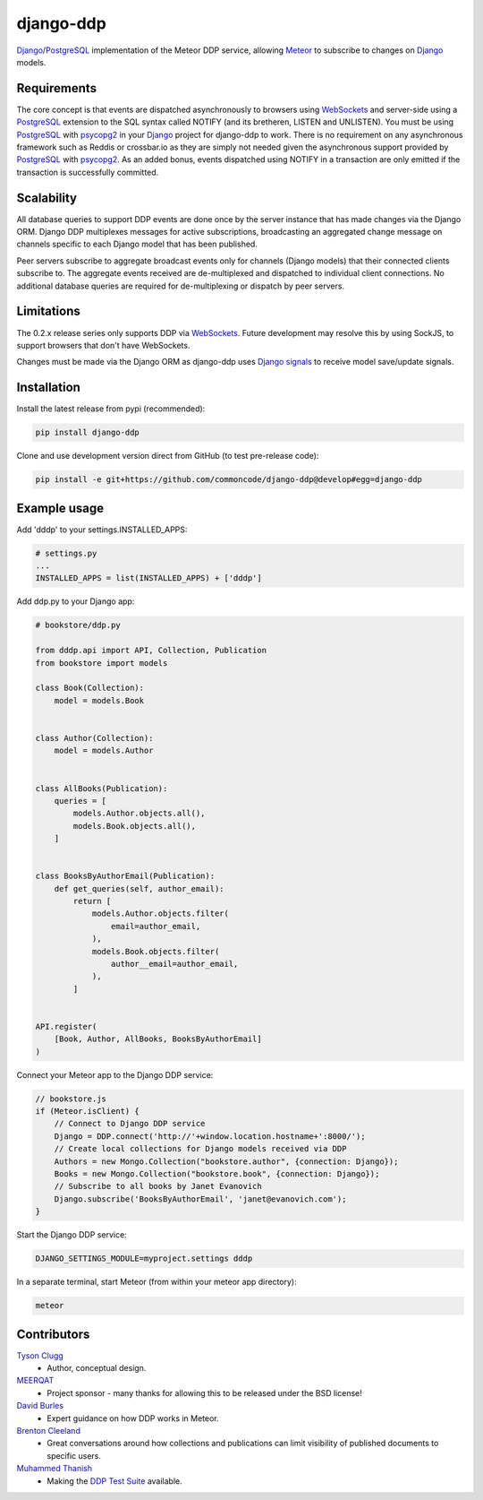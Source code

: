 django-ddp
==========

Django_/PostgreSQL_ implementation of the Meteor DDP service, allowing Meteor_ to subscribe to changes on Django_ models.


Requirements
------------
The core concept is that events are dispatched asynchronously to browsers using WebSockets_ and server-side using a PostgreSQL_ extension to the SQL syntax called NOTIFY (and its bretheren, LISTEN and UNLISTEN).  You must be using PostgreSQL_ with psycopg2_ in your Django_ project for django-ddp to work.  There is no requirement on any asynchronous framework such as Reddis or crossbar.io as they are simply not needed given the asynchronous support provided by PostgreSQL_ with psycopg2_.  As an added bonus, events dispatched using NOTIFY in a transaction are only emitted if the transaction is successfully committed.


Scalability
-----------
All database queries to support DDP events are done once by the server instance that has made changes via the Django ORM.  Django DDP multiplexes messages for active subscriptions, broadcasting an aggregated change message on channels specific to each Django model that has been published.

Peer servers subscribe to aggregate broadcast events only for channels (Django models) that their connected clients subscribe to.  The aggregate events received are de-multiplexed and dispatched to individual client connections.  No additional database queries are required for de-multiplexing or dispatch by peer servers.


Limitations
-----------
The 0.2.x release series only supports DDP via WebSockets_.  Future
development may resolve this by using SockJS, to support browsers that
don't have WebSockets.

Changes must be made via the Django ORM as django-ddp uses `Django signals`_ to receive model save/update signals.


Installation
------------

Install the latest release from pypi (recommended):

.. code:: sh

    pip install django-ddp

Clone and use development version direct from GitHub (to test pre-release code):

.. code:: sh

    pip install -e git+https://github.com/commoncode/django-ddp@develop#egg=django-ddp


Example usage
-------------

Add 'dddp' to your settings.INSTALLED_APPS:

.. code:: python

    # settings.py
    ...
    INSTALLED_APPS = list(INSTALLED_APPS) + ['dddp']

Add ddp.py to your Django app:

.. code:: python

    # bookstore/ddp.py
    
    from dddp.api import API, Collection, Publication
    from bookstore import models
    
    class Book(Collection):
        model = models.Book
    
    
    class Author(Collection):
        model = models.Author
    
    
    class AllBooks(Publication):
        queries = [
            models.Author.objects.all(),
            models.Book.objects.all(),
        ]
    
    
    class BooksByAuthorEmail(Publication):
        def get_queries(self, author_email):
            return [
                models.Author.objects.filter(
                    email=author_email,
                ),
                models.Book.objects.filter(
                    author__email=author_email,
                ),
            ]
    
    
    API.register(
        [Book, Author, AllBooks, BooksByAuthorEmail]
    )

Connect your Meteor app to the Django DDP service:

.. code:: javascript

    // bookstore.js
    if (Meteor.isClient) {
        // Connect to Django DDP service
        Django = DDP.connect('http://'+window.location.hostname+':8000/');
        // Create local collections for Django models received via DDP
        Authors = new Mongo.Collection("bookstore.author", {connection: Django});
        Books = new Mongo.Collection("bookstore.book", {connection: Django});
        // Subscribe to all books by Janet Evanovich
        Django.subscribe('BooksByAuthorEmail', 'janet@evanovich.com');
    }

Start the Django DDP service:

.. code:: sh

    DJANGO_SETTINGS_MODULE=myproject.settings dddp

In a separate terminal, start Meteor (from within your meteor app directory):

.. code:: sh

    meteor


Contributors
------------
`Tyson Clugg <https://github.com/tysonclugg>`_
    * Author, conceptual design.

`MEERQAT <http://meerqat.com.au/>`_
    * Project sponsor - many thanks for allowing this to be released under the BSD license!

`David Burles <https://github.com/dburles>`_
    * Expert guidance on how DDP works in Meteor.

`Brenton Cleeland <https://github.com/sesh>`_
    * Great conversations around how collections and publications can limit visibility of published documents to specific users.

`Muhammed Thanish <https://github.com/mnmtanish>`_
    * Making the `DDP Test Suite <https://github.com/meteorhacks/ddptest>`_ available.

.. _Django: https://www.djangoproject.com/
.. _Django signals: https://docs.djangoproject.com/en/stable/topics/signals/
.. _PostgreSQL: http://postgresql.org/
.. _psycopg2: http://initd.org/psycopg/
.. _WebSockets: http://www.w3.org/TR/websockets/
.. _Meteor: http://meteor.com/:0
